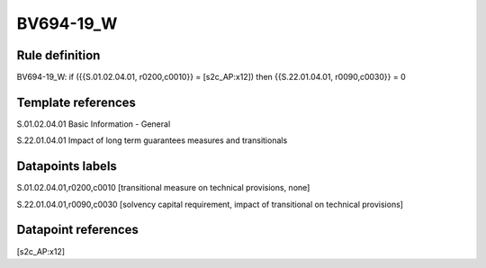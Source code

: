 ==========
BV694-19_W
==========

Rule definition
---------------

BV694-19_W: if ({{S.01.02.04.01, r0200,c0010}} = [s2c_AP:x12]) then {{S.22.01.04.01, r0090,c0030}} = 0


Template references
-------------------

S.01.02.04.01 Basic Information - General

S.22.01.04.01 Impact of long term guarantees measures and transitionals


Datapoints labels
-----------------

S.01.02.04.01,r0200,c0010 [transitional measure on technical provisions, none]

S.22.01.04.01,r0090,c0030 [solvency capital requirement, impact of transitional on technical provisions]



Datapoint references
--------------------

[s2c_AP:x12]